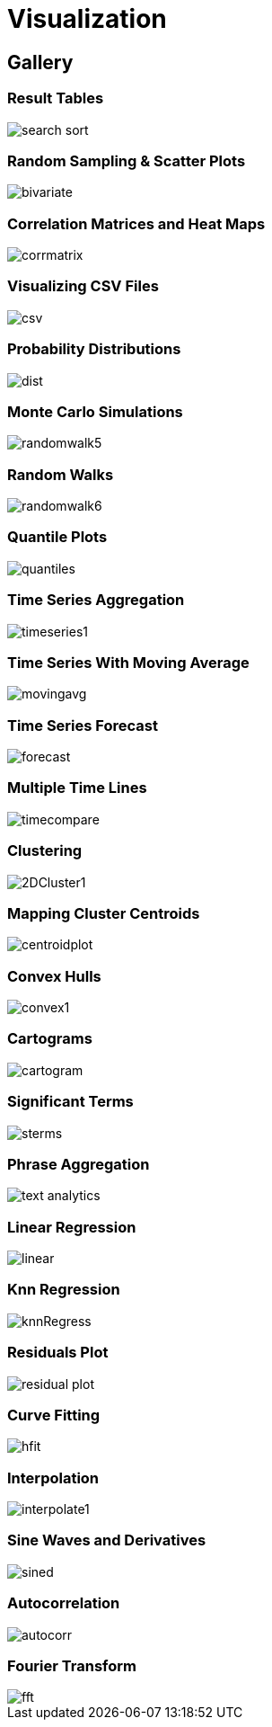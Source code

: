 = Visualization
// Licensed to the Apache Software Foundation (ASF) under one
// or more contributor license agreements.  See the NOTICE file
// distributed with this work for additional information
// regarding copyright ownership.  The ASF licenses this file
// to you under the Apache License, Version 2.0 (the
// "License"); you may not use this file except in compliance
// with the License.  You may obtain a copy of the License at
//
//   http://www.apache.org/licenses/LICENSE-2.0
//
// Unless required by applicable law or agreed to in writing,
// software distributed under the License is distributed on an
// "AS IS" BASIS, WITHOUT WARRANTIES OR CONDITIONS OF ANY
// KIND, either express or implied.  See the License for the
// specific language governing permissions and limitations
// under the License.


== Gallery

=== Result Tables

image::images/math-expressions/search-sort.png[]

=== Random Sampling & Scatter Plots

image::images/math-expressions/bivariate.png[]

=== Correlation Matrices and Heat Maps

image::images/math-expressions/corrmatrix.png[]

=== Visualizing CSV Files

image::images/math-expressions/csv.png[]

=== Probability Distributions

image::images/math-expressions/dist.png[]

=== Monte Carlo Simulations

image::images/math-expressions/randomwalk5.png[]

=== Random Walks

image::images/math-expressions/randomwalk6.png[]

=== Quantile Plots

image::images/math-expressions/quantiles.png[]

=== Time Series Aggregation

image::images/math-expressions/timeseries1.png[]

=== Time Series With Moving Average

image::images/math-expressions/movingavg.png[]

=== Time Series Forecast

image::images/math-expressions/forecast.png[]

=== Multiple Time Lines

image::images/math-expressions/timecompare.png[]



=== Clustering

image::images/math-expressions/2DCluster1.png[]

=== Mapping Cluster Centroids

image::images/math-expressions/centroidplot.png[]

=== Convex Hulls

image::images/math-expressions/convex1.png[]

=== Cartograms

image::images/math-expressions/cartogram.png[]

=== Significant Terms

image::images/math-expressions/sterms.png[]

=== Phrase Aggregation

image::images/math-expressions/text-analytics.png[]

=== Linear Regression

image::images/math-expressions/linear.png[]

=== Knn Regression

image::images/math-expressions/knnRegress.png[]

=== Residuals Plot

image::images/math-expressions/residual-plot.png[]

=== Curve Fitting

image::images/math-expressions/hfit.png[]

=== Interpolation

image::images/math-expressions/interpolate1.png[]

=== Sine Waves and Derivatives

image::images/math-expressions/sined.png[]

=== Autocorrelation

image::images/math-expressions/autocorr.png[]

=== Fourier Transform

image::images/math-expressions/fft.png[]


